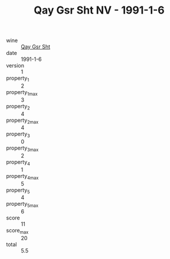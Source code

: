 :PROPERTIES:
:ID:                     ab7ab6c7-9263-4b2f-ab0a-87c1d3299bdd
:END:
#+TITLE: Qay Gsr Sht NV - 1991-1-6

- wine :: [[id:47ecef40-b281-4afe-9d6a-dca86b92dc1b][Qay Gsr Sht]]
- date :: 1991-1-6
- version :: 1
- property_1 :: 2
- property_1_max :: 3
- property_2 :: 4
- property_2_max :: 4
- property_3 :: 0
- property_3_max :: 2
- property_4 :: 1
- property_4_max :: 5
- property_5 :: 4
- property_5_max :: 6
- score :: 11
- score_max :: 20
- total :: 5.5


